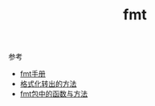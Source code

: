 #+title: fmt

**** 参考

- [[https://github.com/polaris1119/The-Golang-Standard-Library-by-Example/blob/master/chapter01/01.3.md][fmt手册]]
- [[http://www.cnblogs.com/golove/p/3284304.html][格式化转出的方法]]
- [[http://www.cnblogs.com/golove/p/3286303.html][fmt包中的函数与方法]]

